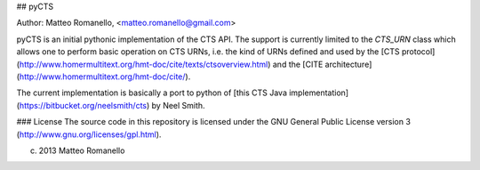## pyCTS

Author: Matteo Romanello, <matteo.romanello@gmail.com>

pyCTS is an initial pythonic implementation of the CTS API. The support is currently limited to the `CTS_URN` class which allows one to perform basic operation on CTS URNs, i.e. the kind of URNs defined and used by the [CTS protocol](http://www.homermultitext.org/hmt-doc/cite/texts/ctsoverview.html) and the [CITE architecture](http://www.homermultitext.org/hmt-doc/cite/). 

The current implementation is basically a port to python of [this CTS Java implementation](https://bitbucket.org/neelsmith/cts) by Neel Smith.

### License
The source code in this repository is licensed under the GNU General Public
License version 3 (http://www.gnu.org/licenses/gpl.html).

(c) 2013 Matteo Romanello

